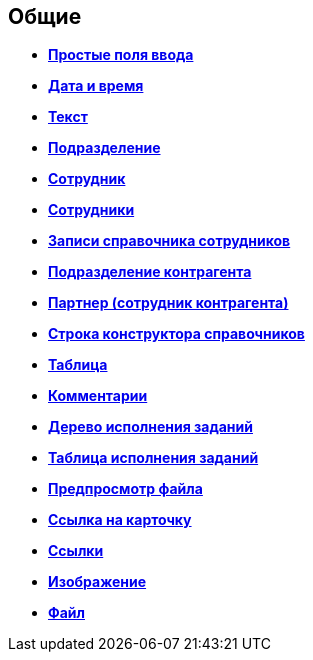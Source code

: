 
== Общие

* *xref:SimpleFields.adoc[Простые поля ввода]* +
* *xref:DateTime.adoc[Дата и время]* +
* *xref:Text.adoc[Текст]* +
* *xref:StaffDepartment.adoc[Подразделение]* +
* *xref:Employee.adoc[Сотрудник]* +
* *xref:ctrlEmployees.adoc[Сотрудники]* +
* *xref:StaffDirectoryItems.adoc[Записи справочника сотрудников]* +
* *xref:PartnerOrg.adoc[Подразделение контрагента]* +
* *xref:partner.adoc[Партнер (сотрудник контрагента)]* +
* *xref:DirectoryDesignerRow.adoc[Строка конструктора справочников]* +
* *xref:ctrl/table/table.adoc[Таблица]* +
* *xref:Comments.adoc[Комментарии]* +
* *xref:ExecutionTree.adoc[Дерево исполнения заданий]* +
* *xref:ExecutionTable.adoc[Таблица исполнения заданий]* +
* *xref:FilePreview.adoc[Предпросмотр файла]* +
* *xref:CardLink.adoc[Ссылка на карточку]* +
* *xref:Links.adoc[Ссылки]* +
* *xref:Image.adoc[Изображение]* +
* *xref:FilePicker.adoc[Файл]* +
